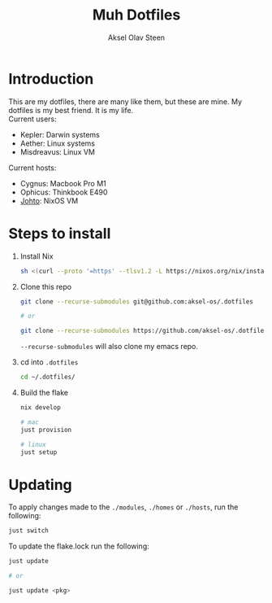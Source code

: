 #+title: Muh Dotfiles
#+author: Aksel Olav Steen
#+options: toc:nil

* Introduction
  This are my dotfiles, there are many like them, but these are mine. My
  dotfiles is my best friend. It is my life. \\

  Current users:
  - Kepler: Darwin systems
  - Aether: Linux systems
  - Misdreavus: Linux VM

  Current hosts:
  - Cygnus: Macbook Pro M1
  - Ophicus: Thinkbook E490
  - [[./hosts/johto/README.org][Johto]]: NixOS VM


* Steps to install
  1. Install Nix
    #+begin_src sh
    sh <(curl --proto '=https' --tlsv1.2 -L https://nixos.org/nix/install) --daemon
    #+end_src

  2. Clone this repo
    #+begin_src sh
    git clone --recurse-submodules git@github.com:aksel-os/.dotfiles
        
    # or

    git clone --recurse-submodules https://github.com/aksel-os/.dotfiles.git    
    #+end_src

    =--recurse-submodules= will also clone my emacs repo.

  3. cd into =.dotfiles=
   #+begin_src sh
   cd ~/.dotfiles/
   #+end_src

  4. Build the flake
    #+begin_src sh
    nix develop

    # mac
    just provision

    # linux
    just setup  
    #+end_src

    
* Updating
  To apply changes made to the =./modules=, =./homes= or =./hosts=, run the following:
  #+begin_src sh
  just switch
  #+end_src

  To update the flake.lock run the following:
  #+begin_src sh
  just update

  # or

  just update <pkg>
  #+end_src

